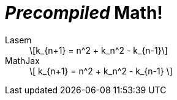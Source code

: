 = _Precompiled_ Math!
:imagesoutdir: generated-images

Lasem::
+
[latexmath]
++++
k_{n+1} = n^2 + k_n^2 - k_{n-1}
++++

MathJax::
+
++++
\[ k_{n+1} = n^2 + k_n^2 - k_{n-1} \]
++++
